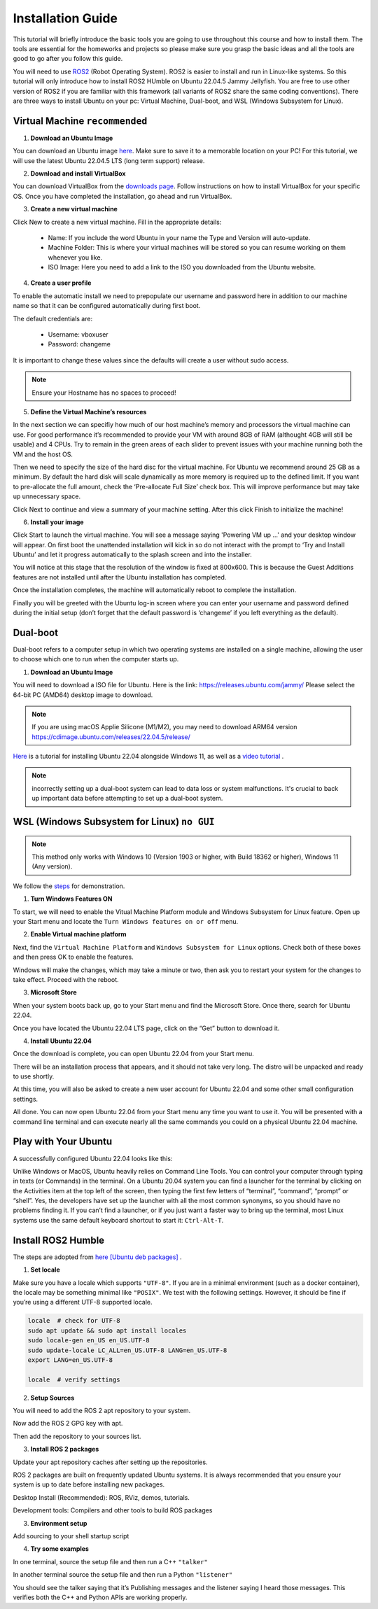 Installation Guide
===================

.. _installation:

This tutorial will briefly introduce the basic tools you are going to use throughout this course and how to install
them. The tools are essential for the homeworks and projects so please make sure you grasp the basic ideas
and all the tools are good to go after you follow this guide.

You will need to use `ROS2 <https://docs.ros.org/en/humble/index.html>`_ (Robot Operating System). ROS2 is easier to install and run in Linux-like
systems. So this tutorial will only introduce how to install ROS2 HUmble on Ubuntu 22.04.5 Jammy Jellyfish. You are free to use other version of ROS2 if you are familiar with this framework (all variants of ROS2
share the same coding conventions). There are three ways to install Ubuntu on your pc: Virtual Machine, Dual-boot, and WSL (Windows Subsystem for Linux).

Virtual Machine ``recommended``
--------------------------------

1. **Download an Ubuntu Image**

You can download an Ubuntu image `here <https://releases.ubuntu.com/jammy/>`_. Make sure to save it to a memorable location on your PC! For this tutorial, we will use the latest Ubuntu 22.04.5 LTS (long term support) release.

.. image:: images/iso.png
   :width: 600

2. **Download and install VirtualBox**

You can download VirtualBox from the `downloads page <https://www.virtualbox.org/wiki/Downloads>`_. Follow instructions on how to install VirtualBox for your specific OS. 
Once you have completed the installation, go ahead and run VirtualBox.

.. image:: images/virtualbox.png
   :width: 600

3. **Create a new virtual machine**

Click New to create a new virtual machine. Fill in the appropriate details:

    - Name: If you include the word Ubuntu in your name the Type and Version will auto-update.
    - Machine Folder: This is where your virtual machines will be stored so you can resume working on them whenever you like.
    - ISO Image: Here you need to add a link to the ISO you downloaded from the Ubuntu website.

.. image:: images/virtual_step1.png
   :width: 600

4. **Create a user profile**

To enable the automatic install we need to prepopulate our username and password here in addition to our machine name so that it can be configured automatically during first boot.

The default credentials are:

    - Username: vboxuser
    - Password: changeme

It is important to change these values since the defaults will create a user without sudo access.

.. note::
    Ensure your Hostname has no spaces to proceed!

.. image:: images/virtual_step2.png
   :width: 600

5. **Define the Virtual Machine’s resources**

In the next section we can specifiy how much of our host machine’s memory and processors the virtual machine can use. For good performance it’s recommended to provide your VM with around 8GB of RAM (althought 4GB will still be usable) and 4 CPUs. Try to remain in the green areas of each slider to prevent issues with your machine running both the VM and the host OS.

.. image:: images/virtual_step3.png
   :width: 600

Then we need to specify the size of the hard disc for the virtual machine. For Ubuntu we recommend around 25 GB as a minimum. By default the hard disk will scale dynamically as more memory is required up to the defined limit. If you want to pre-allocate the full amount, check the ‘Pre-allocate Full Size’ check box. This will improve performance but may take up unnecessary space.

.. image:: images/virtual_step4.png
   :width: 600

Click Next to continue and view a summary of your machine setting. After this click Finish to initialize the machine!

.. image:: images/virtual_step5.png
   :width: 600

6. **Install your image**

Click Start to launch the virtual machine. You will see a message saying 'Powering VM up …' and your desktop window will appear. On first boot the unattended installation will kick in so do not interact with the prompt to ‘Try and Install Ubuntu’ and let it progress automatically to the splash screen and into the installer.

You will notice at this stage that the resolution of the window is fixed at 800x600. This is because the Guest Additions features are not installed until after the Ubuntu installation has completed. 

Once the installation completes, the machine will automatically reboot to complete the installation.

Finally you will be greeted with the Ubuntu log-in screen where you can enter your username and password defined during the initial setup (don’t forget that the default password is ‘changeme’ if you left everything as the default).

Dual-boot
----------

Dual-boot refers to a computer setup in which two operating systems are installed on a single machine,
allowing the user to choose which one to run when the computer starts up.

1. **Download an Ubuntu Image**

You will need to download a ISO file for Ubuntu. Here is the link:
https://releases.ubuntu.com/jammy/
Please select the 64-bit PC (AMD64) desktop image to download.

.. note::
    If you are using macOS Applie Silicone (M1/M2), you may need to download ARM64 version https://cdimage.ubuntu.com/releases/22.04.5/release/ 

`Here <https://www.linuxtechi.com/dual-boot-ubuntu-22-04-and-windows-11/>`_ is a tutorial for installing Ubuntu 22.04 alongside Windows 11, as well as a `video tutorial <https://youtu.be/QKn5U2esuRk/>`_ .

.. note::
    incorrectly setting up a dual-boot system can lead to data loss or system malfunctions. It's crucial to back up important data before attempting to set up a dual-boot system.


WSL (Windows Subsystem for Linux) ``no GUI``
---------------------------------------------------

.. note::
    This method only works with Windows 10 (Version 1903 or higher, with Build 18362 or higher), Windows 11 (Any version). 

We follow the `steps <https://linuxconfig.org/ubuntu-22-04-on-wsl-windows-subsystem-for-linux>`_ for demonstration.

1. **Turn Windows Features ON**

To start, we will need to enable the Vitual Machine Platform module and Windows Subsystem for Linux feature. Open up your Start menu and locate the ``Turn Windows features on or off`` menu. 

.. image:: images/wsl_step1.png
   :width: 600

2. **Enable Virtual machine platform**

Next, find the ``Virtual Machine Platform`` and ``Windows Subsystem for Linux`` options. Check both of these boxes and then press OK to enable the features. 

.. image:: images/wsl_step2.png
   :width: 600

Windows will make the changes, which may take a minute or two, then ask you to restart your system for the changes to take effect. Proceed with the reboot. 

3. **Microsoft Store**

When your system boots back up, go to your Start menu and find the Microsoft Store. Once there, search for Ubuntu 22.04. 

.. image:: images/wsl_step3.png
   :width: 600

Once you have located the Ubuntu 22.04 LTS page, click on the “Get” button to download it.

.. image:: images/wsl_step4.png
   :width: 600

4. **Install Ubuntu 22.04**

Once the download is complete, you can open Ubuntu 22.04 from your Start menu. 

.. image:: images/wsl_step5.png
   :width: 600

There will be an installation process that appears, and it should not take very long. The distro will be unpacked and ready to use shortly. 

.. image:: images/wsl_step6.png
   :width: 600

At this time, you will also be asked to create a new user account for Ubuntu 22.04 and some other small configuration settings. 

.. image:: images/wsl_step7.png
   :width: 600

All done. You can now open Ubuntu 22.04 from your Start menu any time you want to use it. You will be presented with a command line terminal and can execute nearly all the same commands you could on a physical Ubuntu 22.04 machine. 

.. image:: images/wsl_step8.png
   :width: 600


Play with Your Ubuntu 
-----------------------

A successfully configured Ubuntu 22.04 looks like this: 

.. image:: images/ubuntu22.04.png
   :width: 600

Unlike Windows or MacOS, Ubuntu heavily relies on Command Line Tools. You can control your computer through typing in texts (or Commands) in the terminal. On a Ubuntu 20.04 system you can find a launcher for the terminal by clicking on the Activities item at the top left of the screen, then typing the first few letters of “terminal”, “command”, “prompt” or “shell”. Yes, the developers have set up the launcher with all the most
common synonyms, so you should have no problems finding it. If you can’t find a launcher, or if you just want a faster way to bring up the terminal, most Linux systems use the
same default keyboard shortcut to start it: ``Ctrl-Alt-T``.

Install ROS2 Humble 
-----------------------

The steps are adopted from  `here [Ubuntu deb packages] <https://linuxconfig.org/ubuntu-22-04-on-wsl-windows-subsystem-for-linux/>`_ .

1. **Set locale**

Make sure you have a locale which supports ``"UTF-8"``. If you are in a minimal environment (such as a docker container), the locale may be something minimal like  ``"POSIX"``. We test with the following settings. However, it should be fine if you’re using a different UTF-8 supported locale.

.. code-block:: console

   locale  # check for UTF-8
   sudo apt update && sudo apt install locales
   sudo locale-gen en_US en_US.UTF-8
   sudo update-locale LC_ALL=en_US.UTF-8 LANG=en_US.UTF-8
   export LANG=en_US.UTF-8

   locale  # verify settings

2. **Setup Sources**

You will need to add the ROS 2 apt repository to your system.

.. code-block:: console
   sudo apt install software-properties-common
   sudo add-apt-repository universe

Now add the ROS 2 GPG key with apt.

.. code-block:: console
   sudo apt update && sudo apt install curl -y
   sudo curl -sSL https://raw.githubusercontent.com/ros/rosdistro/master/ros.key -o /usr/share/keyrings/ros-archive-keyring.gpg

Then add the repository to your sources list.

.. code-block:: console
   echo "deb [arch=$(dpkg --print-architecture) signed-by=/usr/share/keyrings/ros-archive-keyring.gpg] http://packages.ros.org/ros2/ubuntu $(. /etc/os-release && echo $UBUNTU_CODENAME) main" | sudo tee /etc/apt/sources.list.d/ros2.list > /dev/null

3. **Install ROS 2 packages**

Update your apt repository caches after setting up the repositories.

.. code-block:: console
   sudo apt update

ROS 2 packages are built on frequently updated Ubuntu systems. It is always recommended that you ensure your system is up to date before installing new packages.

.. code-block:: console
   sudo apt upgrade

Desktop Install (Recommended): ROS, RViz, demos, tutorials.

.. code-block:: console
   sudo apt install ros-humble-desktop

Development tools: Compilers and other tools to build ROS packages

.. code-block:: console
   sudo apt install ros-dev-tools


3. **Environment setup**

Add sourcing to your shell startup script

.. code-block:: console
   echo "source /opt/ros/humble/setup.bash" >> ~/.bashrc
   source ~/.bashrc


4. **Try some examples**

In one terminal, source the setup file and then run a C++ ``"talker"``

.. code-block:: console
   ros2 run demo_nodes_cpp talker

In another terminal source the setup file and then run a Python ``"listener"``

.. code-block:: console
   ros2 run demo_nodes_py listener

You should see the talker saying that it’s Publishing messages and the listener saying I heard those messages. This verifies both the C++ and Python APIs are working properly.